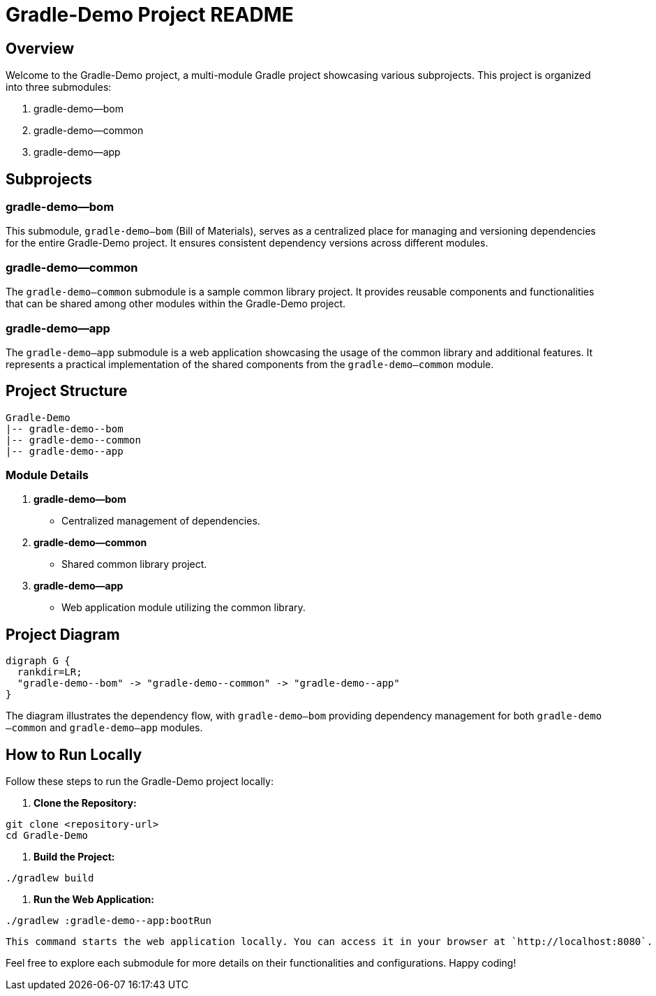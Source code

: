 = Gradle-Demo Project README

== Overview

Welcome to the Gradle-Demo project, a multi-module Gradle project showcasing various subprojects. This project is organized into three submodules:

1. gradle-demo--bom
2. gradle-demo--common
3. gradle-demo--app

== Subprojects

=== gradle-demo--bom

This submodule, `gradle-demo--bom` (Bill of Materials), serves as a centralized place for managing and versioning dependencies for the entire Gradle-Demo project. It ensures consistent dependency versions across different modules.

=== gradle-demo--common

The `gradle-demo--common` submodule is a sample common library project. It provides reusable components and functionalities that can be shared among other modules within the Gradle-Demo project.

=== gradle-demo--app

The `gradle-demo--app` submodule is a web application showcasing the usage of the common library and additional features. It represents a practical implementation of the shared components from the `gradle-demo--common` module.

== Project Structure

```plaintext
Gradle-Demo
|-- gradle-demo--bom
|-- gradle-demo--common
|-- gradle-demo--app
```

=== Module Details

1. **gradle-demo--bom**
- Centralized management of dependencies.

2. **gradle-demo--common**
- Shared common library project.

3. **gradle-demo--app**
- Web application module utilizing the common library.

== Project Diagram

[graph]
....
digraph G {
  rankdir=LR;
  "gradle-demo--bom" -> "gradle-demo--common" -> "gradle-demo--app"
}
....

The diagram illustrates the dependency flow, with `gradle-demo--bom` providing dependency management for both `gradle-demo--common` and `gradle-demo--app` modules.

== How to Run Locally

Follow these steps to run the Gradle-Demo project locally:

1. **Clone the Repository:**
```
git clone <repository-url>
cd Gradle-Demo
```

2. **Build the Project:**
```
./gradlew build
```

3. **Run the Web Application:**
```
./gradlew :gradle-demo--app:bootRun
```

   This command starts the web application locally. You can access it in your browser at `http://localhost:8080`.

Feel free to explore each submodule for more details on their functionalities and configurations. Happy coding!